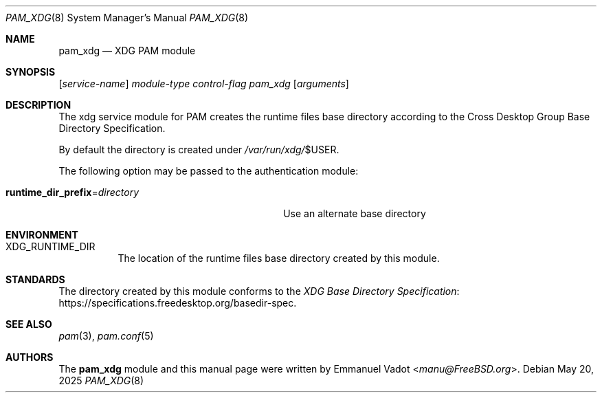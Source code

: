 .\" * SPDX-License-Identifier: BSD-2-Clause
.\"
.\" Copyright (c) 2024 Beckhoff Automation GmbH & Co. KG
.\"
.\" * Redistribution and use in source and binary forms, with or without
.\" * modification, are permitted provided that the following conditions
.\" * are met:
.\" * 1. Redistributions of source code must retain the above copyright
.\" *    notice, this list of conditions and the following disclaimer.
.\" * 2. Redistributions in binary form must reproduce the above copyright
.\" *    notice, this list of conditions and the following disclaimer in the
.\" *    documentation and/or other materials provided with the distribution.
.\" *
.\" * THIS SOFTWARE IS PROVIDED BY THE AUTHOR AND CONTRIBUTORS ``AS IS'' AND
.\" * ANY EXPRESS OR IMPLIED WARRANTIES, INCLUDING, BUT NOT LIMITED TO, THE
.\" * IMPLIED WARRANTIES OF MERCHANTABILITY AND FITNESS FOR A PARTICULAR PURPOSE
.\" * ARE DISCLAIMED.  IN NO EVENT SHALL THE AUTHOR OR CONTRIBUTORS BE LIABLE
.\" * FOR ANY DIRECT, INDIRECT, INCIDENTAL, SPECIAL, EXEMPLARY, OR CONSEQUENTIAL
.\" * DAMAGES (INCLUDING, BUT NOT LIMITED TO, PROCUREMENT OF SUBSTITUTE GOODS
.\" * OR SERVICES; LOSS OF USE, DATA, OR PROFITS; OR BUSINESS INTERRUPTION)
.\" * HOWEVER CAUSED AND ON ANY THEORY OF LIABILITY, WHETHER IN CONTRACT, STRICT
.\" * LIABILITY, OR TORT (INCLUDING NEGLIGENCE OR OTHERWISE) ARISING IN ANY WAY
.\" * OUT OF THE USE OF THIS SOFTWARE, EVEN IF ADVISED OF THE POSSIBILITY OF
.\" * SUCH DAMAGE.
.Dd May 20, 2025
.Dt PAM_XDG 8
.Os
.Sh NAME
.Nm pam_xdg
.Nd XDG PAM module
.Sh SYNOPSIS
.Op Ar service-name
.Ar module-type
.Ar control-flag
.Pa pam_xdg
.Op Ar arguments
.Sh DESCRIPTION
The xdg service module for PAM creates the runtime files base directory
according to the Cross Desktop Group Base Directory Specification.
.Pp
By default the directory is created under
.Pa /var/run/xdg/ Ns $ Ns Ev USER .
.Pp
The following option may be passed to the authentication module:
.Bl -tag -width "runtime_dir_prefix=directory"
.It Cm runtime_dir_prefix Ns = Ns Ar directory
Use an alternate base directory
.El
.Sh ENVIRONMENT
.Bl -tag -width indent
.It Ev XDG_RUNTIME_DIR
The location of the runtime files base directory created by this module.
.El
.Sh STANDARDS
The directory created by this module conforms to the
.Lk https://specifications.freedesktop.org/basedir-spec XDG Base Directory Specification .
.Sh SEE ALSO
.Xr pam 3 ,
.Xr pam.conf 5
.Sh AUTHORS
The
.Nm
module and this manual page were written by
.An Emmanuel Vadot Aq Mt manu@FreeBSD.org .
